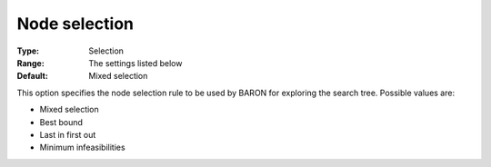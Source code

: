 

.. _Baron_Branching_-_Node_select:


Node selection
==============



:Type:	Selection	
:Range:	The settings listed below	
:Default:	Mixed selection	



This option specifies the node selection rule to be used by BARON for exploring the search tree. Possible values are:



*	Mixed selection
*	Best bound
*	Last in first out
*	Minimum infeasibilities



